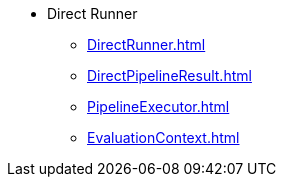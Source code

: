 * Direct Runner
** xref:DirectRunner.adoc[]
** xref:DirectPipelineResult.adoc[]
** xref:PipelineExecutor.adoc[]
** xref:EvaluationContext.adoc[]
